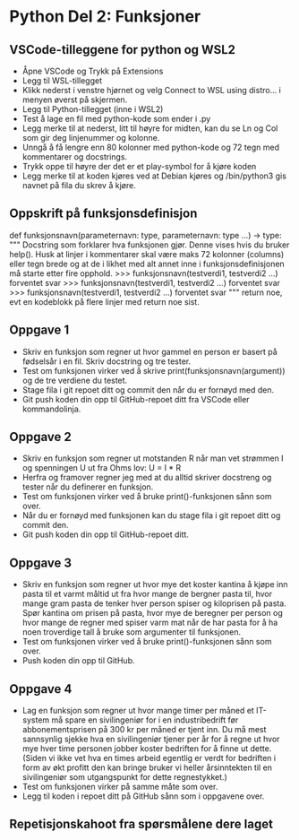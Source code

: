 * Python Del 2: Funksjoner
** VSCode-tilleggene for python og WSL2
- Åpne VSCode og Trykk på Extensions
- Legg til WSL-tillegget
- Klikk nederst i venstre hjørnet og velg Connect to WSL using distro… i menyen øverst på skjermen.
- Legg til Python-tillegget (inne i WSL2)
- Test å lage en fil med python-kode som ender i .py
- Legg merke til at nederst, litt til høyre for midten, kan du se Ln og Col som gir deg linjenummer og kolonne.
- Unngå å få lengre enn 80 kolonner med python-kode og 72 tegn med kommentarer og docstrings.
- Trykk oppe til høyre der det er et play-symbol for å kjøre koden
- Legg merke til at koden kjøres ved at Debian kjøres og /bin/python3 gis navnet på fila du skrev å kjøre.
  
** Oppskrift på funksjonsdefinisjon
def funksjonsnavn(parameternavn: type, parameternavn: type ...) -> type:
    """ Docstring som forklarer hva funksjonen gjør. Denne vises hvis
    du bruker help(). Husk at linjer i kommentarer skal være maks 72
    kolonner (columns) eller tegn brede og at de i likhet med alt annet
    inne i funksjonsdefinisjonen må starte etter fire opphold.
    >>> funksjonsnavn(testverdi1, testverdi2 ...)
    forventet svar
    >>> funksjonsnavn(testverdi1, testverdi2 ...)
    forventet svar
    >>> funksjonsnavn(testverdi1, testverdi2 ...)
    forventet svar
    """
    return noe, evt en kodeblokk på flere linjer med return noe sist.
    
** Oppgave 1
- Skriv en funksjon som regner ut hvor gammel en person er basert på fødselsår i en fil. Skriv docstring og tre tester.
- Test om funksjonen virker ved å skrive print(funksjonsnavn(argument)) og de tre verdiene du testet.
- Stage fila i git repoet ditt og commit den når du er fornøyd med den.
- Git push koden din opp til GitHub-repoet ditt fra VSCode eller kommandolinja.

** Oppgave 2
- Skriv en funksjon som regner ut motstanden R når man vet strømmen I og spenningen U ut fra Ohms lov: U = I * R
- Herfra og framover regner jeg med at du alltid skriver docstreng og tester når du definerer en funksjon.
- Test om funksjonen virker ved å bruke print()-funksjonen sånn som over.
- Når du er fornøyd med funksjonen kan du stage fila i git repoet ditt og commit den.
- Git push koden din opp til GitHub-repoet ditt.

** Oppgave 3
- Skriv en funksjon som regner ut hvor mye det koster kantina å kjøpe inn pasta til et varmt måltid ut fra hvor mange de bergner pasta til, hvor mange gram pasta de tenker hver person spiser og kiloprisen på pasta. Spør kantina om prisen på pasta, hvor mye de beregner per person og hvor mange de regner med spiser varm mat når de har pasta for å ha noen troverdige tall å bruke som argumenter til funksjonen.
- Test om funksjonen virker ved å bruke print()-funksjonen sånn som over.
- Push koden din opp til GitHub.

** Oppgave 4
- Lag en funksjon som regner ut hvor mange timer per måned et IT-system må spare en sivilingeniør for i en industribedrift før abbonementsprisen på 300 kr per måned er tjent inn. Du må mest sannsynlig sjekke hva en sivilingeniør tjener per år for å regne ut hvor mye hver time personen jobber koster bedriften for å finne ut dette. (Siden vi ikke vet hva en times arbeid egentlig er verdt for bedriften i form av økt profitt den kan bringe bruker vi heller årsinntekten til en sivilingeniør som utgangspunkt for dette regnestykket.)
- Test om funksjonen virker på samme måte som over.
- Legg til koden i repoet ditt på GitHub sånn som i oppgavene over.

** Repetisjonskahoot fra spørsmålene dere laget

